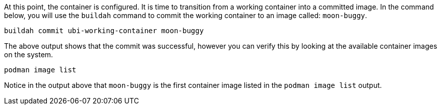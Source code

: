 At this point, the container is configured. It is time to transition
from a working container into a committed image. In the command below,
you will use the `+buildah+` command to commit the working container to
an image called: `+moon-buggy+`.

[source,bash,run]
----
buildah commit ubi-working-container moon-buggy
----

The above output shows that the commit was successful, however you can
verify this by looking at the available container images on the system.

[source,bash,run]
----
podman image list
----

Notice in the output above that `+moon-buggy+` is the first container
image listed in the `+podman image list+` output.
